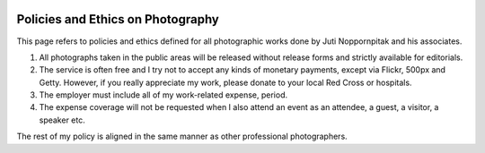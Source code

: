 .. image:: https://farm2.staticflickr.com/1623/23966611471_b0329dc6f2_k_d.jpg

Policies and Ethics on Photography
##################################

This page refers to policies and ethics defined for all photographic works done
by Juti Noppornpitak and his associates.

1. All photographs taken in the public areas will be released without release
   forms and strictly available for editorials.
2. The service is often free and I try not to accept any kinds of monetary payments,
   except via Flickr, 500px and Getty. However, if you really appreciate my work,
   please donate to your local Red Cross or hospitals.
3. The employer must include all of my work-related expense, period.
4. The expense coverage will not be requested when I also attend an event as an
   attendee, a guest, a visitor, a speaker etc.

The rest of my policy is aligned in the same manner as other professional photographers.

.. _Flickr: http://www.flickr.com/photos/shiroyuki
.. _500px: http://500px.com/shiroyuki
